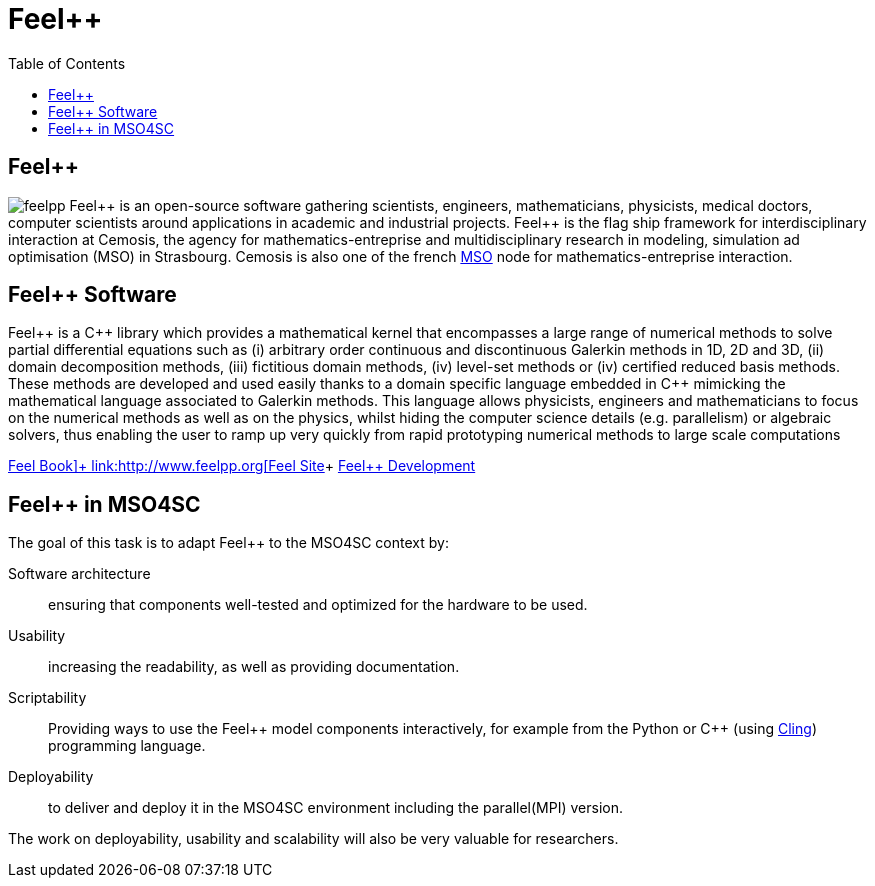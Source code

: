 :feelpp: Feel++
= {feelpp}
:cpp: C++
:toc: left

== {feelpp}

image:feelpp.jpg[float=right]
{feelpp} is an open-source software gathering scientists, engineers, mathematicians, physicists, medical doctors, computer scientists around applications in academic and industrial projects. {feelpp} is the flag ship framework for interdisciplinary interaction at Cemosis, the agency for mathematics-entreprise and multidisciplinary research in modeling, simulation ad optimisation (MSO) in Strasbourg.
Cemosis is also one of the french link:http://mso.agence-maths-entreprises.fr[MSO] node for mathematics-entreprise interaction.

== {feelpp} Software

{feelpp}  is  a  {cpp}  library  which  provides  a  mathematical  kernel  that  encompasses  a  large  range  of  numerical methods  to  solve  partial  differential  equations  such  as  (i)  arbitrary  order  continuous  and  discontinuous  Galerkin methods  in  1D,  2D  and  3D,  (ii)  domain  decomposition  methods,  (iii)  fictitious  domain  methods,  (iv)  level-set methods or (iv) certified reduced basis methods. These methods are developed and used easily thanks to a domain specific  language  embedded  in  {cpp}  mimicking  the  mathematical  language  associated  to  Galerkin  methods.  This language  allows  physicists,  engineers  and  mathematicians  to  focus  on  the  numerical  methods  as  well  as  on  the physics, whilst hiding the computer science details (e.g. parallelism) or algebraic solvers, thus enabling the user to ramp up very quickly from rapid prototyping numerical methods to large scale computations

link:http://book.feelpp.org[Feel++ Book]+
link:http://www.feelpp.org[Feel++ Site]+
link:http://www.github.com/feelpp/feelpp[Feel++ Development]

== {feelpp} in MSO4SC

The goal of this task is to adapt {feelpp} to the MSO4SC context by:

Software architecture:: ensuring that components well-tested and optimized for the hardware to be used.
Usability:: increasing the readability, as well as providing documentation.
Scriptability::  Providing  ways  to  use  the  {feelpp}  model  components  interactively,  for  example  from  the Python or {cpp} (using link:https://github.com/root-project/cling[Cling]) programming language.
Deployability:: to deliver and deploy it in the MSO4SC environment including the parallel(MPI) version.

The  work  on  deployability,  usability  and  scalability  will also be very valuable for researchers. 
